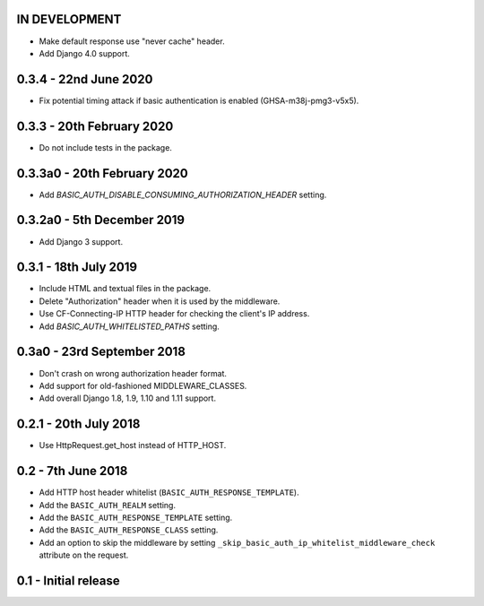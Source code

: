 IN DEVELOPMENT
~~~~~~~~~~~~~~

* Make default response use "never cache" header.
* Add Django 4.0 support.

0.3.4 - 22nd June 2020
~~~~~~~~~~~~~~~~~~~~~~

* Fix potential timing attack if basic authentication is enabled (GHSA-m38j-pmg3-v5x5).

0.3.3 - 20th February 2020
~~~~~~~~~~~~~~~~~~~~~~~~~~

* Do not include tests in the package.

0.3.3a0 - 20th February 2020
~~~~~~~~~~~~~~~~~~~~~~~~~~~~

* Add `BASIC_AUTH_DISABLE_CONSUMING_AUTHORIZATION_HEADER` setting.

0.3.2a0 - 5th December 2019
~~~~~~~~~~~~~~~~~~~~~~~~~~~

* Add Django 3 support.

0.3.1 - 18th July 2019
~~~~~~~~~~~~~~~~~~~~~~

* Include HTML and textual files in the package.
* Delete "Authorization" header when it is used by the middleware.
* Use CF-Connecting-IP HTTP header for checking the client's IP address.
* Add `BASIC_AUTH_WHITELISTED_PATHS` setting.

0.3a0 - 23rd September 2018
~~~~~~~~~~~~~~~~~~~~~~~~~~~

* Don't crash on wrong authorization header format.
* Add support for old-fashioned MIDDLEWARE_CLASSES.
* Add overall Django 1.8, 1.9, 1.10 and 1.11 support.

0.2.1 - 20th July 2018
~~~~~~~~~~~~~~~~~~~~~~

* Use HttpRequest.get_host instead of HTTP_HOST.

0.2 - 7th June 2018
~~~~~~~~~~~~~~~~~~~

* Add HTTP host header whitelist (``BASIC_AUTH_RESPONSE_TEMPLATE``).
* Add the ``BASIC_AUTH_REALM`` setting.
* Add the ``BASIC_AUTH_RESPONSE_TEMPLATE`` setting.
* Add the ``BASIC_AUTH_RESPONSE_CLASS`` setting.
* Add an option to skip the middleware by setting ``_skip_basic_auth_ip_whitelist_middleware_check`` attribute on the request.


0.1 - Initial release
~~~~~~~~~~~~~~~~~~~~~

